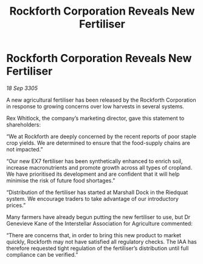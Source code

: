 :PROPERTIES:
:ID:       3d3be245-d00c-467b-bd90-e640ad7a12ec
:END:
#+title: Rockforth Corporation Reveals New Fertiliser
#+filetags: :galnet:

* Rockforth Corporation Reveals New Fertiliser

/18 Sep 3305/

A new agricultural fertiliser has been released by the Rockforth Corporation in response to growing concerns over low harvests in several systems. 

Rex Whitlock, the company’s marketing director, gave this statement to shareholders: 

“We at Rockforth are deeply concerned by the recent reports of poor staple crop yields. We are determined to ensure that the food-supply chains are not impacted.” 

“Our new EX7 fertiliser has been synthetically enhanced to enrich soil, increase macronutrients and promote growth across all types of cropland. We have prioritised its development and are confident that it will help minimise the risk of future food shortages.” 

“Distribution of the fertiliser has started at Marshall Dock in the Riedquat system. We encourage traders to take advantage of our introductory prices.” 

Many farmers have already begun putting the new fertiliser to use, but Dr Genevieve Kane of the Interstellar Association for Agriculture commented: 

“There are concerns that, in order to bring this new product to market quickly, Rockforth may not have satisfied all regulatory checks. The IAA has therefore requested tight regulation of the fertiliser’s distribution until full compliance can be verified.”
